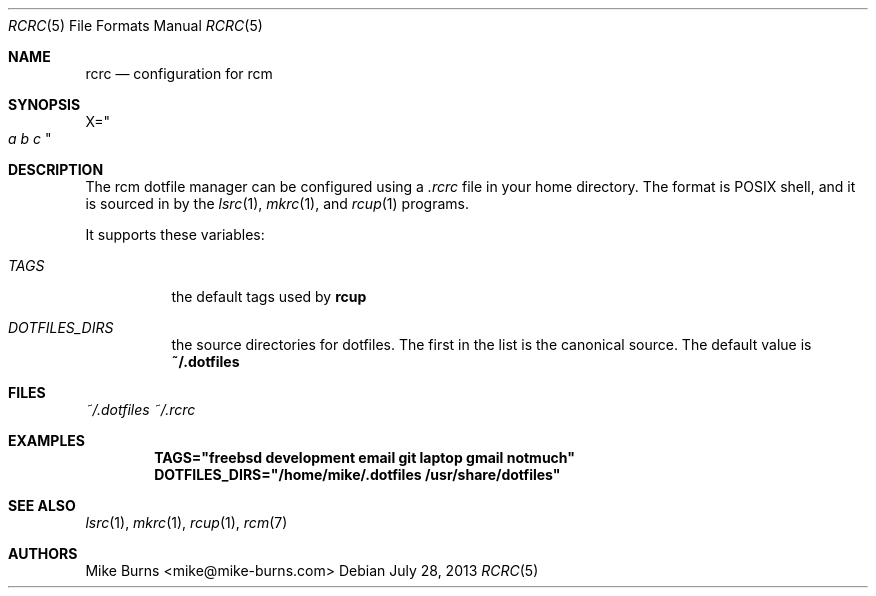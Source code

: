 .Dd July 28, 2013
.Dt RCRC 5
.Os
.Sh NAME
.Nm rcrc
.Nd configuration for rcm
.Sh SYNOPSIS
.Sm off
.Ns Ev X
.Ns =
.Ns Qo
.Va a\ \&
.Va b\ \&
.Va c
.Qc
.Sm on
.Sh DESCRIPTION
The rcm dotfile manager can be configured using a
.Pa .rcrc
file in your home directory. The format is POSIX shell, and it is
sourced in by the
.Xr lsrc 1 ,
.Xr mkrc 1 ,
and
.Xr rcup 1
programs.
.Pp
It supports these variables:
.Bl -tag
.It Va TAGS
the default tags used by
.Nm rcup
.It Va DOTFILES_DIRS
the source directories for dotfiles. The first in the list is the
canonical source. The default value is
.Li ~/.dotfiles
.El
.Sh FILES
.Pa ~/.dotfiles
.Pa ~/.rcrc
.Sh EXAMPLES
.Dl TAGS="freebsd development email git laptop gmail notmuch"
.Dl DOTFILES_DIRS="/home/mike/.dotfiles /usr/share/dotfiles"
.Sh SEE ALSO
.Xr lsrc 1 ,
.Xr mkrc 1 ,
.Xr rcup 1 ,
.Xr rcm 7
.Sh AUTHORS
.An "Mike Burns" Aq mike@mike-burns.com
